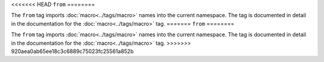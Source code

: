 <<<<<<< HEAD
``from``
========

The ``from`` tag imports :doc:`macro<../tags/macro>` names into the current
namespace. The tag is documented in detail in the documentation for the
:doc:`macro<../tags/macro>` tag.
=======
``from``
========

The ``from`` tag imports :doc:`macro<../tags/macro>` names into the current
namespace. The tag is documented in detail in the documentation for the
:doc:`macro<../tags/macro>` tag.
>>>>>>> 920aea0ab65ee18c3c6889c75023fc25561a852b
